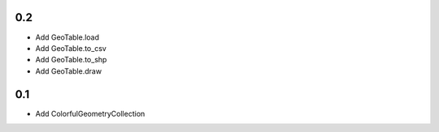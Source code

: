 0.2
---
- Add GeoTable.load
- Add GeoTable.to_csv
- Add GeoTable.to_shp
- Add GeoTable.draw

0.1
---
- Add ColorfulGeometryCollection
